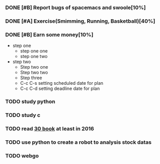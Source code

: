 #+TODO: TODO IN_PROGRESS WAITING DONE 
*** DONE [#B] Report bugs of spacemacs and swoole[10%]
CLOSED: [2016-07-27 Wed 08:55] DEADLINE: <2016-12-30 Fri>
*** DONE [#A] Exercise(Smimming, Running, Basketball)[40%] 
CLOSED: [2016-07-27 Wed 08:55] SCHEDULED: <2016-07-01 Fri>
*** DONE [#B] Earn some money[10%]
CLOSED: [2016-07-27 Wed 08:55] SCHEDULED: <2016-06-30 Thu>
+ step one 
  - step one one 
  - step one two
+ step two
  - Step two one
  - Step two two
  - Step three
  - C-c C-s setting scheduled date for plan
  - C-c C-d setting deadline date for plan

*** TODO study python  
*** TODO study c 
*** TODO read [[./books.org][30 book]] at least in 2016 
*** TODO use python to create a robot to analysis stock datas 
*** TODO webgo 
